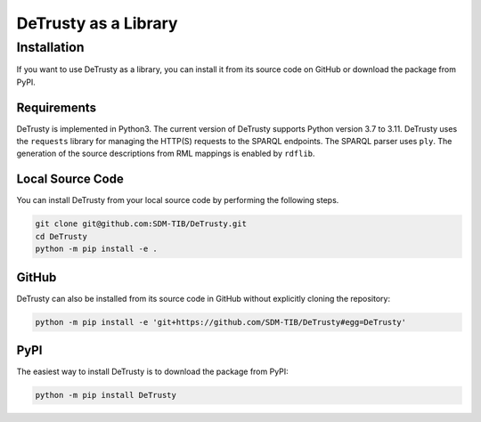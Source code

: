 #####################
DeTrusty as a Library
#####################

************
Installation
************

If you want to use DeTrusty as a library, you can install it from its source code on GitHub or download the package from PyPI.

Requirements
============

DeTrusty is implemented in Python3. The current version of DeTrusty supports Python version 3.7 to 3.11.
DeTrusty uses the ``requests`` library for managing the HTTP(S) requests to the SPARQL endpoints.
The SPARQL parser uses ``ply``.
The generation of the source descriptions from RML mappings is enabled by ``rdflib``.

Local Source Code
=================

You can install DeTrusty from your local source code by performing the following steps.

.. code::

   git clone git@github.com:SDM-TIB/DeTrusty.git
   cd DeTrusty
   python -m pip install -e .

GitHub
======

DeTrusty can also be installed from its source code in GitHub without explicitly cloning the repository:

.. code::

   python -m pip install -e 'git+https://github.com/SDM-TIB/DeTrusty#egg=DeTrusty'

PyPI
====

The easiest way to install DeTrusty is to download the package from PyPI:

.. code::

   python -m pip install DeTrusty
